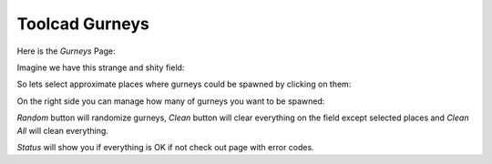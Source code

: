 Toolcad Gurneys
======================================

Here is the *Gurneys* Page:

.. image:: imgs/gurney_1.PNG
   :align: center
   :width: 600 

Imagine we have this strange and shity field:

.. image:: imgs/gurney_2.PNG
   :align: center
   :width: 600 

So lets select approximate places where gurneys could be spawned by clicking on them:

.. image:: imgs/gurney_3.PNG
   :align: center
   :width: 600 

On the right side you can manage how many of gurneys you want to be spawned:

.. image:: imgs/gurney_4.PNG
   :align: center
   :width: 200 

*Random* button will randomize gurneys, *Clean* button will clear everything on the field except selected places and *Clean All* will clean everything.

*Status* will show you if everything is OK if not check out page with error codes.